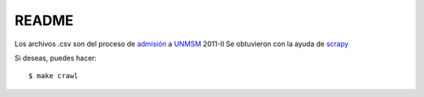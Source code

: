 
README
======
Los archivos .csv son del proceso de `admisión`_ a `UNMSM`_ 2011-II
Se obtuvieron con la ayuda de `scrapy`_

Si deseas, puedes hacer::

  $ make crawl

.. _admisión: http://admision.unmsm.edu.pe/
.. _UNMSM: http://www.unmsm.edu.pe/
.. _scrapy: http://scrapy.org/


